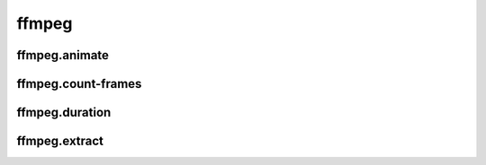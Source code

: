 ffmpeg
======

ffmpeg.animate
--------------
.. program-output:: spsim --help ffmpeg.animate

ffmpeg.count-frames
-------------------
.. program-output:: spsim --help ffmpeg.count-frames

ffmpeg.duration
----------------
.. program-output:: spsim --help ffmpeg.duration

ffmpeg.extract
--------------
.. program-output:: spsim --help ffmpeg.extract

